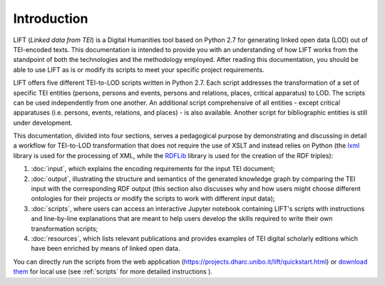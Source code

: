 Introduction
============

LIFT (*Linked data from TEI*) is a Digital Humanities tool based on Python 2.7 for generating linked open data (LOD) out of TEI-encoded texts.
This documentation is intended to provide you with an understanding of how LIFT works from the standpoint of both the technologies and the methodology employed. After reading this documentation, you should be able to use LIFT as is or modify its scripts to meet your specific project requirements.

LIFT offers five different TEI-to-LOD scripts written in Python 2.7. Each script addresses the transformation of a set of specific TEI entities (persons, persons and events, persons and relations, places, critical apparatus) to LOD. The scripts can be used independently from one another. An additional script comprehensive of all entities - except critical apparatuses (i.e. persons, events, relations, and places) - is also available. Another script for bibliographic entities is still under development.

This documentation, divided into four sections, serves a pedagogical purpose by demonstrating and discussing in detail a workflow for TEI-to-LOD transformation that does not require the use of XSLT and instead relies on Python (the `lxml <https://lxml.de/>`_ library is used for the processing of XML, while the `RDFLib <https://rdflib.readthedocs.io/en/stable/>`_ library is used for the creation of the RDF triples):

1. :doc:`input`, which explains the encoding requirements for the input TEI document;
2. :doc:`output`, illustrating the structure and semantics of the generated knowledge graph by comparing the TEI input with the corresponding RDF output (this section also discusses why and how users might choose different ontologies for their projects or modify the scripts to work with different input data);
3. :doc:`scripts`, where users can access an interactive Jupyter notebook containing LIFT's scripts with instructions and line-by-line explanations that are meant to help users develop the skills required to write their own transformation scripts;
4. :doc:`resources`, which lists relevant publications and provides examples of TEI digital scholarly editions which have been enriched by means of linked open data.

You can directly run the scripts from the web application (`<https://projects.dharc.unibo.it/lift/quickstart.html>`_) or `download them <https://github.com/fgiovannetti/lift/tree/master/TEI2RDF_scripts>`_ for local use (see :ref:`scripts` for more detailed instructions ).